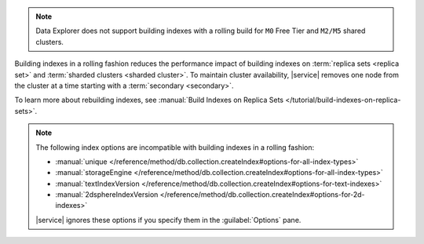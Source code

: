 .. note::

   Data Explorer does not support building indexes with a rolling build
   for ``M0`` Free Tier and ``M2/M5`` shared clusters.

Building indexes in a rolling fashion reduces the performance impact of
building indexes on :term:`replica sets <replica set>` and
:term:`sharded clusters <sharded cluster>`. To maintain cluster
availability, |service| removes one node from the cluster at a time
starting with a :term:`secondary <secondary>`.

To learn more about rebuilding indexes, see :manual:`Build Indexes on
Replica Sets </tutorial/build-indexes-on-replica-sets>`.

.. note::

   The following index options are incompatible with building indexes in
   a rolling fashion:

   * :manual:`unique
     </reference/method/db.collection.createIndex#options-for-all-index-types>`

   * :manual:`storageEngine
     </reference/method/db.collection.createIndex#options-for-all-index-types>`

   * :manual:`textIndexVersion
     </reference/method/db.collection.createIndex#options-for-text-indexes>`

   * :manual:`2dsphereIndexVersion
     </reference/method/db.collection.createIndex#options-for-2d-indexes>`

   |service| ignores these options if you specify them in the
   :guilabel:`Options` pane.
